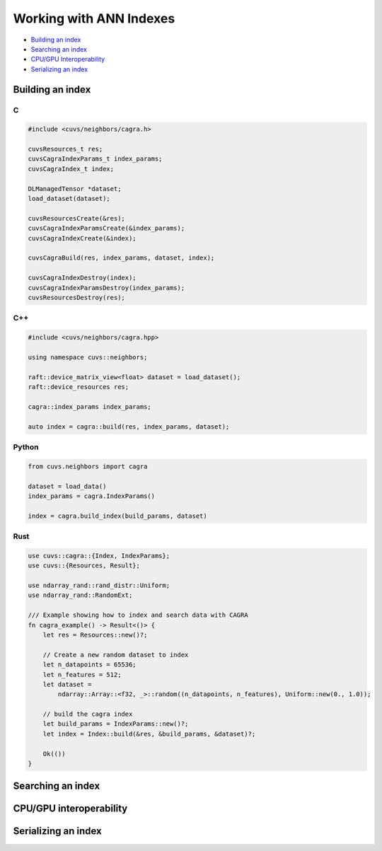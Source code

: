 Working with ANN Indexes
========================

- `Building an index`_
- `Searching an index`_
- `CPU/GPU Interoperability`_
- `Serializing an index`_

Building an index
-----------------

C
^

.. code-block:: c

    #include <cuvs/neighbors/cagra.h>

    cuvsResources_t res;
    cuvsCagraIndexParams_t index_params;
    cuvsCagraIndex_t index;

    DLManagedTensor *dataset;
    load_dataset(dataset);

    cuvsResourcesCreate(&res);
    cuvsCagraIndexParamsCreate(&index_params);
    cuvsCagraIndexCreate(&index);

    cuvsCagraBuild(res, index_params, dataset, index);

    cuvsCagraIndexDestroy(index);
    cuvsCagraIndexParamsDestroy(index_params);
    cuvsResourcesDestroy(res);

C++
^^^

.. code-block:: c++

    #include <cuvs/neighbors/cagra.hpp>

    using namespace cuvs::neighbors;

    raft::device_matrix_view<float> dataset = load_dataset();
    raft::device_resources res;

    cagra::index_params index_params;

    auto index = cagra::build(res, index_params, dataset);


Python
^^^^^^

.. code-block:: python

    from cuvs.neighbors import cagra

    dataset = load_data()
    index_params = cagra.IndexParams()

    index = cagra.build_index(build_params, dataset)

Rust
^^^^

.. code-block:: rust

    use cuvs::cagra::{Index, IndexParams};
    use cuvs::{Resources, Result};

    use ndarray_rand::rand_distr::Uniform;
    use ndarray_rand::RandomExt;

    /// Example showing how to index and search data with CAGRA
    fn cagra_example() -> Result<()> {
        let res = Resources::new()?;

        // Create a new random dataset to index
        let n_datapoints = 65536;
        let n_features = 512;
        let dataset =
            ndarray::Array::<f32, _>::random((n_datapoints, n_features), Uniform::new(0., 1.0));

        // build the cagra index
        let build_params = IndexParams::new()?;
        let index = Index::build(&res, &build_params, &dataset)?;

        Ok(())
    }


Searching an index
------------------


CPU/GPU interoperability
------------------------

Serializing an index
--------------------